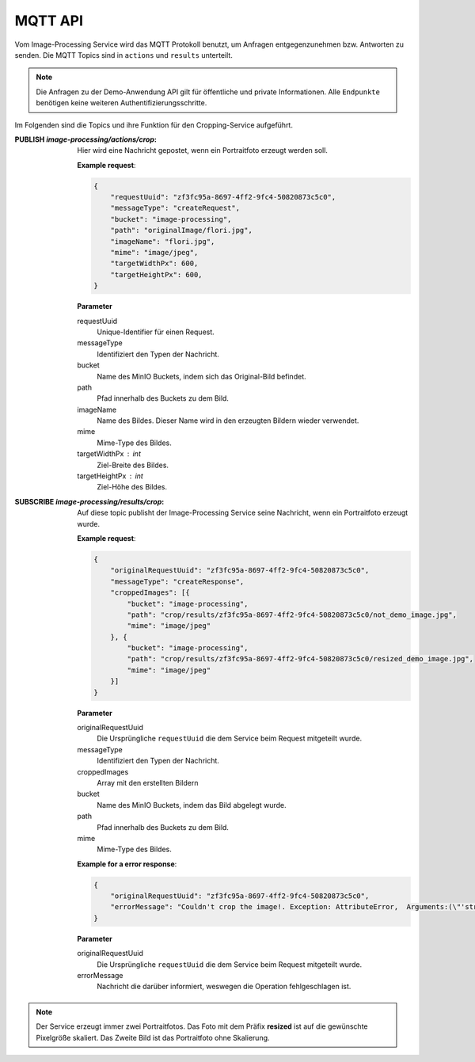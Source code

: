 MQTT API
==================
Vom Image-Processing Service wird das MQTT Protokoll benutzt, um Anfragen entgegenzunehmen bzw.
Antworten zu senden. Die MQTT Topics sind in ``actions`` und ``results`` unterteilt.

.. note::

    Die Anfragen zu der Demo-Anwendung API gilt für öffentliche und private Informationen.
    Alle ``Endpunkte`` benötigen keine weiteren Authentifizierungsschritte.

Im Folgenden sind die Topics und ihre Funktion für den Cropping-Service aufgeführt.

:PUBLISH `image-processing/actions/crop`: Hier wird eine Nachricht gepostet, wenn ein Portraitfoto erzeugt werden soll.

    **Example request**:

    .. sourcecode:: json

        {
            "requestUuid": "zf3fc95a-8697-4ff2-9fc4-50820873c5c0",
            "messageType": "createRequest",
            "bucket": "image-processing",
            "path": "originalImage/flori.jpg",
            "imageName": "flori.jpg",
            "mime": "image/jpeg",
            "targetWidthPx": 600,
            "targetHeightPx": 600,
        }
    
    **Parameter**

    requestUuid 
        Unique-Identifier für einen Request.
    messageType 
        Identifiziert den Typen der Nachricht.
    bucket 
        Name des MinIO Buckets, indem sich das Original-Bild befindet.
    path 
        Pfad innerhalb des Buckets zu dem Bild.
    imageName 
        Name des Bildes. Dieser Name wird in den erzeugten Bildern wieder verwendet.
    mime 
        Mime-Type des Bildes.
    targetWidthPx : int
        Ziel-Breite des Bildes.
    targetHeightPx : int
        Ziel-Höhe des Bildes.
   



:SUBSCRIBE `image-processing/results/crop`: Auf diese topic publisht der Image-Processing Service seine Nachricht, wenn ein Portraitfoto erzeugt wurde.

    **Example request**:

    .. sourcecode:: json

        {
            "originalRequestUuid": "zf3fc95a-8697-4ff2-9fc4-50820873c5c0",
            "messageType": "createResponse",
            "croppedImages": [{
                "bucket": "image-processing",
                "path": "crop/results/zf3fc95a-8697-4ff2-9fc4-50820873c5c0/not_demo_image.jpg",
                "mime": "image/jpeg"
            }, {
                "bucket": "image-processing",
                "path": "crop/results/zf3fc95a-8697-4ff2-9fc4-50820873c5c0/resized_demo_image.jpg",
                "mime": "image/jpeg"
            }]
        }
    
    **Parameter**

    originalRequestUuid
        Die Ursprüngliche ``requestUuid`` die dem Service beim Request mitgeteilt wurde.
    messageType
        Identifiziert den Typen der Nachricht.
    croppedImages
        Array mit den erstellten Bildern
    bucket
        Name des MinIO Buckets, indem das  Bild abgelegt wurde.
    path
        Pfad innerhalb des Buckets zu dem Bild.
    mime
        Mime-Type des Bildes.
    
  
    **Example for a error response**:

    .. sourcecode:: json

        {
            "originalRequestUuid": "zf3fc95a-8697-4ff2-9fc4-50820873c5c0",
            "errorMessage": "Couldn't crop the image!. Exception: AttributeError,  Arguments:(\"'str' object has no attribute 'value'\",)"
        }

    **Parameter**

    originalRequestUuid
        Die Ursprüngliche ``requestUuid`` die dem Service beim Request mitgeteilt wurde.
    errorMessage
        Nachricht die darüber informiert, weswegen die Operation fehlgeschlagen ist.
  

.. note::

   Der Service erzeugt immer zwei Portraitfotos. Das Foto mit dem Präfix **resized** ist auf die gewünschte Pixelgröße skaliert.
   Das Zweite Bild ist das Portraitfoto ohne Skalierung.